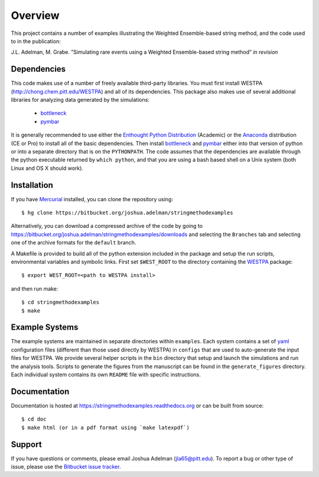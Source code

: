 ========
Overview
========

This project contains a number of examples illustrating the Weighted Ensemble-based string method, and
the code used to in the publication:

J.L. Adelman, M. Grabe. ”Simulating rare events using a Weighted Ensemble-based string method” *in revision*


Dependencies
============

This code makes use of a number of freely available third-party libraries. You must first install 
WESTPA (http://chong.chem.pitt.edu/WESTPA) and all of its dependencies. This package also makes 
use of several additional libraries for analyzing data generated by the simulations:

    * `bottleneck`_
    * `pymbar`_

It is generally recommended to use either the `Enthought Python Distribution`_ (Academic) or the `Anaconda`_ 
distribution (CE or Pro) to install all of the basic dependencies. Then install `bottleneck`_ and `pymbar`_
either into that version of python or into a separate directory that is on the ``PYTHONPATH``.
The code assumes that the dependencies are available through the python executable returned by ``which python``,
and that you are using a bash based shell on a Unix system (both Linux and OS X should work).


Installation
============

If you have `Mercurial`_ installed, you can clone the repository using::

    $ hg clone https://bitbucket.org/joshua.adelman/stringmethodexamples

Alternatively, you can download a compressed archive of the code by going to 
https://bitbucket.org/joshua.adelman/stringmethodexamples/downloads and selecting the ``Branches`` tab
and selecting one of the archive formats for the ``default`` branch.

A Makefile is provided to build all of the python extension included in the package and setup the 
run scripts, environmental variables and symbolic links. First set ``$WEST_ROOT`` to the directory 
containing the `WESTPA`_ package::

    $ export WEST_ROOT=<path to WESTPA install>

and then run make::

    $ cd stringmethodexamples
    $ make

Example Systems
===============

The example systems are maintained in separate directories within ``examples``. Each system contains a set of `yaml`_
configuration files (different than those used directly by WESTPA) in ``configs`` that are used to auto-generate
the input files for WESTPA. We provide several helper scripts in the ``bin`` directory that setup and launch 
the simulations and run the analysis tools. Scripts to generate the figures from the manuscript can be found in 
the ``generate_figures`` directory. Each individual system contains its own ``README`` file with specific instructions.

Documentation
=============

Documentation is hosted at https://stringmethodexamples.readthedocs.org or can be built from source::

    $ cd doc
    $ make html (or in a pdf format using `make latexpdf`)


Support
=======

If you have questions or comments, please email Joshua Adelman (jla65@pitt.edu). To report a bug or other type of issue, 
please use the `Bitbucket issue tracker`_. 


.. GENERAL LINKS

.. _`WESTPA`: http://chong.chem.pitt.edu/WESTPA
.. _`Bitbucket issue tracker`: https://bitbucket.org/joshua.adelman/stringmethodexamples/issues>

.. DEPENDENCIES LINKS

.. _`bottleneck`: http://berkeleyanalytics.com/bottleneck/
.. _`pymbar`: https://simtk.org/home/pymbar
.. _`Enthought Python Distribution`: http://www.enthought.com/products/epd.php
.. _`Anaconda`: https://store.continuum.io/cshop/anaconda
.. _`Mercurial`: http://mercurial.selenic.com/

.. OTHER LINKS

.. _`yaml`: http://pyyaml.org/wiki/PyYAMLDocumentation
